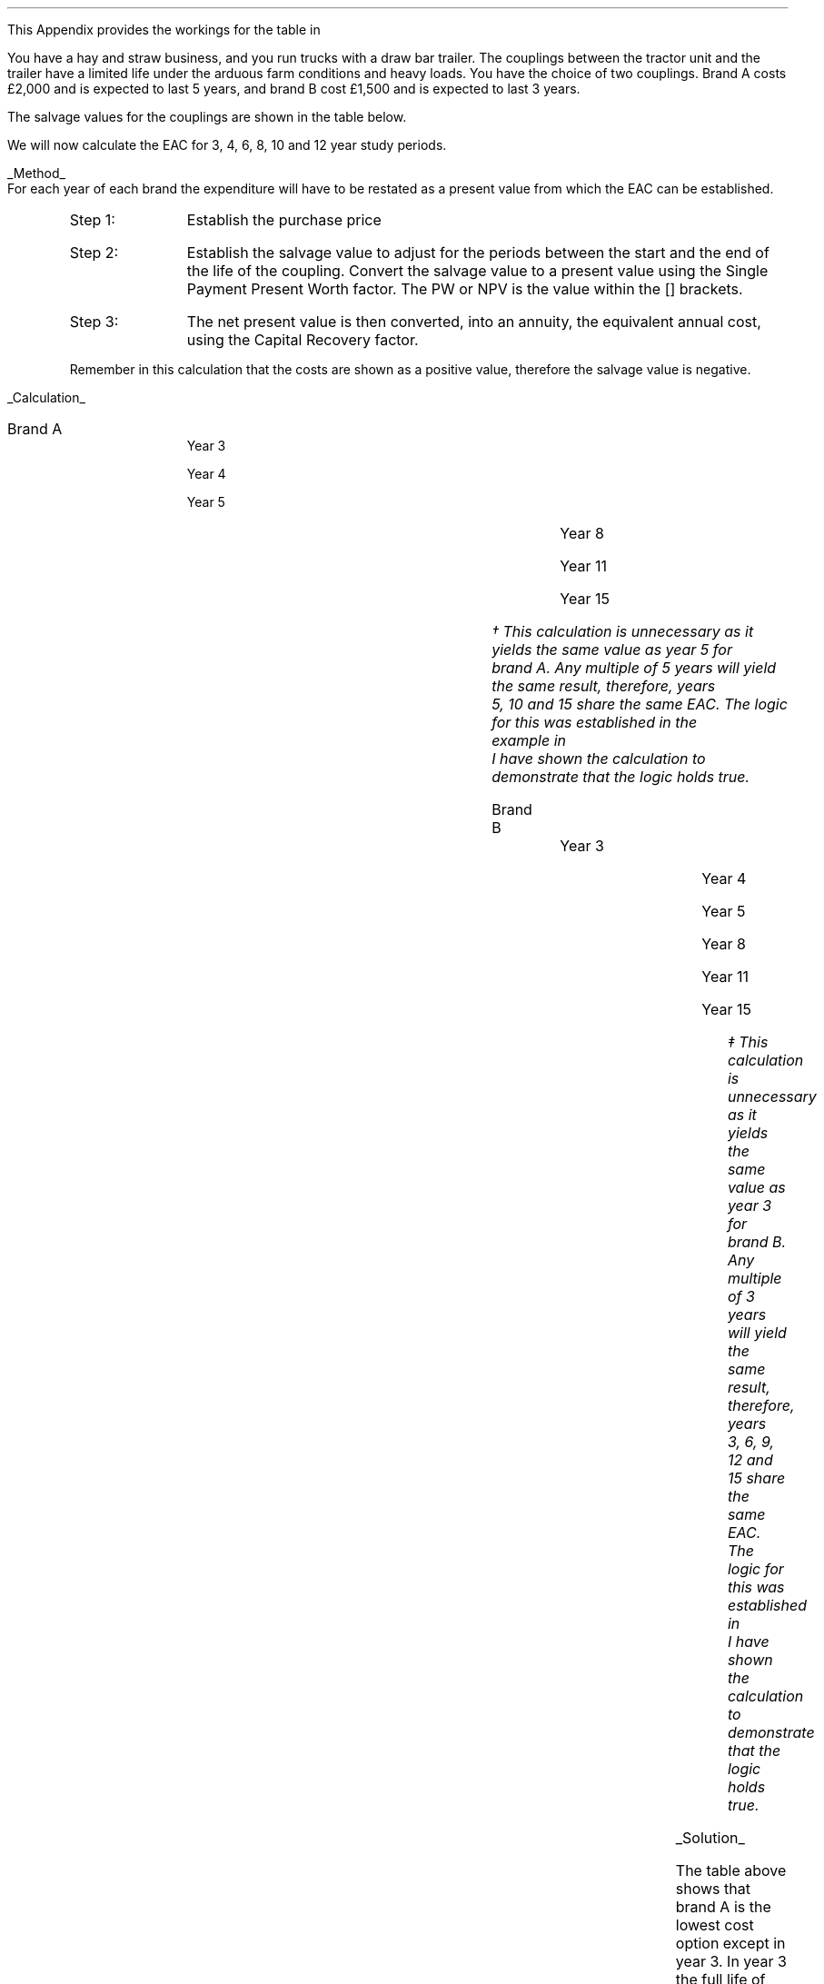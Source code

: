 .
.\" .XS
.\" APPENDIX X - XXXXXXXXXXXXXXXXXXXXXXXXXXXXXX
.\" .XE
.\" .
.\" .ce 100
.\" \s+8\fBAPPENDIX X\s0\fP
.\" .sp 20
.\" .B
.\" .LG
.\" XXXXXXXXXXXXXXXXXXXXXXXXXXXXXX
.\" .R
.\" .ce 0
.\" .bp
.\" .
.\" .SH 1
.\" Workings hitch
.\" .LP
This Appendix provides the workings for the table in
.pdfhref -L -A . -D sec-19.5.1.1 Chapter 19.5.1.1
.LP
You have a hay and straw business, and you run trucks with a draw bar trailer.
The couplings between the tractor unit and the trailer have a limited life
under the arduous farm conditions and heavy loads. You have the choice of two
couplings. Brand A costs \[Po]2,000 and is expected to last 5 years, and brand
B cost \[Po]1,500 and is expected to last 3 years.
.LP
The salvage values for the couplings are shown in the table below.
.TS
tab (#) center ;
lp-2  lp-2  lp-2 .
#_#_#
#Brand A#Brand B#
.T&
l  n  n  .
_
Salvage value after 1 year#1,000#750
Salvage value after 2 years#700#300
Salvage value after 3 years#400#0
Salvage value after 4 years#200#0
_
.TE
We will now calculate the EAC for 3, 4, 6, 8, 10 and 12 year study periods.
.br
.sp
.UL Method
.sp 0.5
For each year of each brand the expenditure will have to be restated as a
present value from which the EAC can be established.
.RS
.IP "Step 1:" 10
Establish the purchase price
.IP "Step 2:" 10
Establish the salvage value to adjust for the periods between the start and the
end of the life of the coupling. Convert the salvage value to a present value
using the Single Payment Present Worth factor. The PW or NPV is the value
within the [] brackets.
.IP "Step 3:" 10
The net present value is then converted, into an annuity, the equivalent annual
cost, using the Capital Recovery factor. 
.LP
Remember in this calculation that the costs are shown as a positive value,
therefore the salvage value is negative.
.RE
.sp
.UL Calculation
.sp 0.5
.IP "Brand A" 15
.sp 0.5
.
Year 3
.RS
.EQ L
EAC lm left [ 2,000 - 400(P/F, 15%, 3) right ] times ~^ (A/P, 15%, 3)
.EN
.sp -0.6v
.EQ L
lineup =~~
left [ 2,000 - 400(0.6575) right ] times ~^ 0.4380
.EN
.sp -0.6v
.EQ L
lineup =~~
1,737 times ~^ 0.4380
.EN
.sp -0.6v
.EQ L
lineup =~~
\[Po]761
.EN
.RE
.
Year 4
.RS
.EQ L
EAC lineup =~~
left [ 2,000 - 200(P/F, 15%, 4) right ] times ~^ (A/P, 15%, 4)
.EN
.sp -0.6v
.EQ L
lineup =~~
left [ 2,000 - 200(0.5718) right ] times ~^ 0.3503
.EN
.sp -0.6v
.EQ L
lineup =~~
1,886 times ~^ 0.3503
.EN
.sp -0.6v
.EQ L
lineup =~~
\[Po]661
.EN
.RE
.
Year 5
.RS
.EQ L
EAC lineup =~~
2,000 times ~^ (A/P, 15%, 5)
.EN
.sp -0.6v
.EQ L
lineup =~~
2,000 times ~^ 0.2983
.EN
.sp -0.6v
.EQ L
lineup =~~
\[Po]597
.EN
.RE
.
Year 8
.RS
.EQ L
EAC lineup =~~
left [ 2,000 + 2,000(P/F 15%, 5) - 400(P/F, 15%, 8) right ]
times ~^ (A/P, 15%, 8)
.EN
.sp -0.6v
.EQ L
lineup =~~
left [ 2,000 + 2,000(0.4972) - 400(0.3269) right ] times ~^ 0.2229 
.EN
.sp -0.6v
.EQ L
lineup =~~
2,863 times ~^ 0.229
.EN
.sp -0.6v
.EQ L
lineup =~~
\[Po]638
.EN
.RE
.
Year 11
.RS
.EQ L
EAC lineup =~~
left [ 2,000 + 2,000(P/F 15%, 5) + 2,000(P/F 15%, 10)
-1000(P/F, 15%, 11) right ] 
.EN
.sp -0.6v
.EQ L
lineup { hphantom{=~~ } }  times ~^ (A/P, 15%, 11)
.EN
.sp -0.6v
.EQ L
lineup =~~
left [ 2,000 + 2,000(0.4972) +2,000(0.2472) - 1000(0.2149) right ]
times ~^ 0.1911
.EN
.sp -0.6v
.EQ L
lineup =~~
3,274 times ~^ 0.1911
.EN
.sp -0.6v
.EQ L
lineup =~~
\[Po]626
.EN
.RE
.
Year 15
.RS
.EQ L
EAC lineup =~~
left [ 2,000 + 2,000(P/F 15%, 5) + 2,000(P/F, 15%, 10) right ]
times ~^ (A/P, 15%, 10)
.EN
.sp -0.6v
.EQ L
lineup =~~
left [ 2,000 + 2,000(0.4972) + 2,000(0.2472) right ] times ~^ (0.1710)
.EN
.sp -0.6v
.EQ L
lineup =~~
3,488 times ~^ 0.1710
.EN
.sp -0.6v
.EQ L
lineup =~~
597\(dg
.EN
.FS
\(dg This calculation is unnecessary as it yields the same value as year 5 for
brand A. Any multiple of 5 years will yield the same result, therefore, years
5, 10 and 15 share the same EAC. The logic for this was established in the
example in 
.pdfhref -L -A . -D sec-18.1 chapter 18.1
I have shown the calculation to demonstrate that the logic holds true.
.FE
.RE
.
.IP "Brand B" 15
.sp 0.5
.
Year 3
.RS
.EQ L
EAC lineup =~~
1,500(A/P, 15%, 3)
.EN
.sp -0.6v
.EQ L
lineup =~~
1,500(0.4380)
.EN
.sp -0.6v
.EQ L
lineup =~~
\[Po]657
.EN
.RE
.
Year 4
.RS
.EQ L
EAC lineup =~~
left [ 1,500 + 1,500(P/F, 15%, 3) - 750(P/F, 15%, 4) right ]
times ~^ (A/P, 15%, 4)
.EN
.sp -0.6v
.EQ L
lineup =~~
left [ 1,500 + 1,500(0.6575) - 750(0.5718) right ] times ~^ (0.3503)
.EN
.sp -0.6v
.EQ L
lineup =~~
2,057 times ~^ 0.3503
.EN
.sp -0.6v
.EQ L
lineup =~~
\[Po]721
.EN
.RE
.
Year 5
.RS
.EQ L
EAC lineup =~~
left [ 1,500 + 1,500(P/F, 15%, 3) - 300(P/F, 15%, 5) right ]
times ~^ (A/P, 15%, 5)
.EN
.sp -0.6v
.EQ L
lineup =~~
left [ 1,500 + 1,500(0.6575) - 300(0.4972) right ] times ~^ (0.2983)
.EN
.sp -0.6v
.EQ L
lineup =~~
2,337 times ~^ 0.2983
.EN
.sp -0.6v
.EQ L
lineup =~~
\[Po]697
.EN
.RE	
.
Year 8
.RS
.EQ L
PW lineup =~~
left [ 1,500 + 1,500(P/F, 15%, 3) + 1,500(P/F, 15%, 6)
.EN
.sp -0.6v
.EQ L
lineup { hphantom{=~~ } } - 300(P/F, 15%, 8)
.EN
.sp -0.6v
.EQ L
lineup =~~
1,500 + 1,500(0.6575) + 1,500(0.4323) - 300(0.3269)
.EN
.sp -0.6v
.EQ L
lineup =~~
3,037
.EN
.sp -0.6v
.EQ L
EAC lineup =~~
3,037(A/P, 15%, 8)
.EN
.sp -0.6v
.EQ L
lineup =~~
3,037 (0.2229)
.EN
.sp -0.6v
.EQ L
lineup =~~
\[Po]676
.EN
.RE
.
Year 11
.RS
.EQ L
PW lineup =~~
1,500 + 1,500(P/F, 15%, 3) + 1,500(P/F, 15%, 6)
.EN
.sp -0.6v
.EQ L
lineup { hphantom{=~~ } }
+ 1,500(P/F, 15%, 9) - 300(P/F, 15%, 11)
.EN
.sp -0.6v
.EQ L
lineup =~~
1,500 + 1,500(0.6575) + 1,500(0.4323) + 1,500(0.2843)
.EN
.sp -0.6v
.EQ L
lineup { hphantom{=~~ } }
- 300(0.2149)
.EN
.sp -0.6v
.EQ L
lineup =~~
3,497
.EN
.sp -0.6v
.EQ L
EAC lineup =~~
3,497(A/P, 15%, 11)
.EN
.sp -0.6v
.EQ L
lineup =~~
3,497 (0.1911)
.EN
.sp -0.6v
.EQ L
lineup =~~
\[Po]668
.EN
.RE
.
Year 15
.RS
.EQ L
PW lineup =~~
1,500 (1 + (P/F, 15%, 3) + (P/F, 15%, 6) + (P/F, 15%, 9)
.EN
.sp -0.6v
.EQ L
lineup { hphantom{=~~ } }
+ (P/F, 15%, 12) )
.EN
.sp -0.6v
.EQ L
lineup =~~
1,500 ( 1 + 0.6575 + 0.4323 + 0.2843 + 0.1869 )
.EN
.sp -0.6v
.EQ L
lineup =~~
3,842
.EN
.sp -0.6v
.EQ L
EAC lineup =~~
3,842(A/P, 15%, 15)
.EN
.sp -0.6v
.EQ L
lineup =~~
3,842 (0.1710)
.EN
.sp -0.6v
.EQ L
lineup =~~
\[Po]657\(dd
.EN
.FS
\(dd This calculation is unnecessary as it yields the same value as year 3 for
brand B. Any multiple of 3 years will yield the same result, therefore, years
3, 6, 9, 12 and 15 share the same EAC. The logic for this was established in
.pdfhref -L -A . -D sec-19.4 Chapter 19.4
I have shown the calculation to demonstrate that the logic holds true.
.FE
.RE
.
.LP
.UL Solution
.TS
tab (#) center ;
l cp-3 s s 
lp-2  lp-2  lp-2 lp-2.
#Equivalent Annual Cost
#_#_#_#
#Brand A#Brand B#A -B
.T&
l  n  n  n .
_
Year 3#761#657#104
Year 4#661#721#(60)
Year 5#597#697#(100)
Year 8#638#676#(38)
Year 11#626#668#(42)
Year 15#597#657#(60)
_
.TE
The table above shows that brand A is the lowest cost option except in year 3.
In year 3 the full life of the brand B has been utilised but the more expensive
brand A still has 2 years of its 5 year life remaining, this results in
matching brand B at its most efficient with brand A when the residual value is
negligible.
